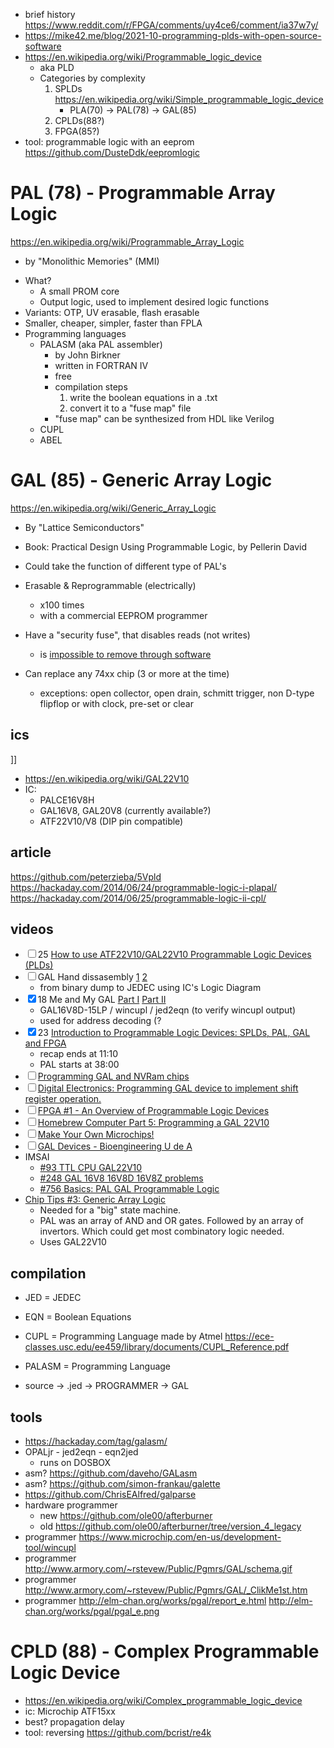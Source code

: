 - brief history https://www.reddit.com/r/FPGA/comments/uy4ce6/comment/ia37w7y/
- https://mike42.me/blog/2021-10-programming-plds-with-open-source-software
- https://en.wikipedia.org/wiki/Programmable_logic_device
  - aka PLD
  - Categories by complexity
    1) SPLDs https://en.wikipedia.org/wiki/Simple_programmable_logic_device
       - PLA(70) -> PAL(78) -> GAL(85)
    2) CPLDs(88?)
    3) FPGA(85?)

- tool: programmable logic with an eeprom https://github.com/DusteDdk/eepromlogic

* PAL  (78) - Programmable Array Logic

https://en.wikipedia.org/wiki/Programmable_Array_Logic

- by "Monolithic Memories" (MMI)

[[https://upload.wikimedia.org/wikipedia/commons/f/f0/MMI_PAL_16R6.jpg]]

- What?
  - A small PROM core
  - Output logic, used to implement desired logic functions
- Variants: OTP, UV erasable, flash erasable
- Smaller, cheaper, simpler, faster than FPLA
- Programming languages
  - PALASM (aka PAL assembler)
    - by John Birkner
    - written in FORTRAN IV
    - free
    - compilation steps
      1) write the boolean equations in a .txt
      2) convert it to a "fuse map" file
    - "fuse map" can be synthesized from HDL like Verilog
  - CUPL
  - ABEL

* GAL  (85) - Generic Array Logic

https://en.wikipedia.org/wiki/Generic_Array_Logic

- By "Lattice Semiconductors"

- Book: Practical Design Using Programmable Logic, by Pellerin David
- Could take the function of different type of PAL's
- Erasable & Reprogrammable (electrically)
  - x100 times
  - with a commercial EEPROM programmer
- Have a "security fuse", that disables reads (not writes)
  - is [[https://www.edaboard.com/threads/protected-pal-gal-reading.220871/][impossible to remove through software]]
- Can replace any 74xx chip (3 or more at the time)
  - exceptions: open collector, open drain, schmitt trigger, non D-type flipflop or with clock, pre-set or clear

** ics

#+CAPTION: GAL16V8
[[https://upload.wikimedia.org/wikipedia/commons/thumb/e/e7/Amiga_1000_-_memory_expansion_module_-_National_Semiconductor_GAL16V8-25LNC-7731.jpg/800px-Amiga_1000_-_memory_expansion_module_-_National_Semiconductor_GAL16V8-25LNC-7731.jpg]]]]

- https://en.wikipedia.org/wiki/GAL22V10
- IC:
  - PALCE16V8H
  - GAL16V8, GAL20V8 (currently available?)
  - ATF22V10/V8 (DIP pin compatible)

** article

https://github.com/peterzieba/5Vpld
https://hackaday.com/2014/06/24/programmable-logic-i-plapal/
https://hackaday.com/2014/06/25/programmable-logic-ii-cpl/

** videos

- [ ] 25 [[https://www.youtube.com/watch?v=kzqxsFFQQNo][How to use ATF22V10/GAL22V10 Programmable Logic Devices (PLDs)]]
- [ ] GAL Hand dissasembly [[https://www.youtube.com/watch?v=h_d4npbKpdY][1]] [[https://www.youtube.com/watch?v=r2sXYgxVwVg][2]]
  - from binary dump to JEDEC using IC's Logic Diagram
- [X] 18 Me and My GAL [[https://www.youtube.com/watch?v=Q0LePBuaF8s][Part I]] [[https://www.youtube.com/watch?v=pMGAo6kArtU&t=60s][Part II]]
  - GAL16V8D-15LP / wincupl / jed2eqn (to verify wincupl output)
  - used for address decoding (?
- [X] 23 [[https://www.youtube.com/watch?v=J3LxLnfzYy4][Introduction to Programmable Logic Devices: SPLDs, PAL, GAL and FPGA]]
  - recap ends at 11:10
  - PAL starts at 38:00
- [ ] [[https://www.youtube.com/watch?v=8vezAmY8_ms][Programming GAL and NVRam chips]]
- [ ] [[https://www.youtube.com/watch?v=iyaqr0eAXp0][Digital Electronics: Programming GAL device to implement shift register operation.]]
- [ ] [[https://www.youtube.com/watch?v=TJbI-NMJaUY][FPGA #1 - An Overview of Programmable Logic Devices]]
- [ ] [[https://www.youtube.com/watch?v=g1hvaS_0WGA][Homebrew Computer Part 5: Programming a GAL 22V10]]
- [ ] [[https://www.youtube.com/watch?v=fCsP7ujMJV8][Make Your Own Microchips!]]
- [ ] [[https://www.youtube.com/watch?v=79lCXMIhkUs][GAL Devices - Bioengineering U de A]]
- IMSAI
  - [[https://www.youtube.com/watch?v=qmgvJHY6ky4][#93 TTL CPU GAL22V10]]
  - [[https://www.youtube.com/watch?v=8pXnCgQqb2I][#248 GAL 16V8 16V8D 16V8Z problems]]
  - [[https://www.youtube.com/watch?v=fo_WlA-kVRc][#756 Basics: PAL GAL Programmable Logic]]

- [[https://www.youtube.com/watch?v=G856wm332PQ][Chip Tips #3: Generic Array Logic]]
  - Needed for a "big" state machine.
  - PAL was an array of AND and OR gates.
    Followed by an array of invertors.
    Which could get most combinatory logic needed.
  - Uses GAL22V10

** compilation

-    JED = JEDEC
-    EQN = Boolean Equations
-   CUPL = Programming Language made by Atmel https://ece-classes.usc.edu/ee459/library/documents/CUPL_Reference.pdf
- PALASM = Programming Language

- source -> .jed -> PROGRAMMER -> GAL

** tools

- https://hackaday.com/tag/galasm/
- OPALjr - jed2eqn - eqn2jed
  - runs on DOSBOX
- asm? https://github.com/daveho/GALasm
- asm? https://github.com/simon-frankau/galette
- https://github.com/ChrisEAlfred/galparse
- hardware programmer
  - new https://github.com/ole00/afterburner
  - old https://github.com/ole00/afterburner/tree/version_4_legacy
- programmer https://www.microchip.com/en-us/development-tool/wincupl
- programmer http://www.armory.com/~rstevew/Public/Pgmrs/GAL/schema.gif
- programmer http://www.armory.com/~rstevew/Public/Pgmrs/GAL/_ClikMe1st.htm
- programmer http://elm-chan.org/works/pgal/report_e.html http://elm-chan.org/works/pgal/pgal_e.png

* CPLD (88) - Complex Programmable Logic Device
- https://en.wikipedia.org/wiki/Complex_programmable_logic_device
- ic: Microchip ATF15xx
- best? propagation delay
- tool: reversing https://github.com/bcrist/re4k
